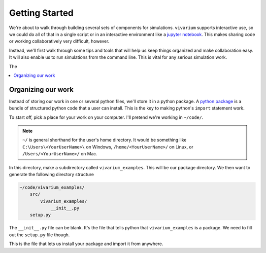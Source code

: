 ===============
Getting Started
===============

We're about to walk through building several sets of components for
simulations. ``vivarium`` supports interactive use, so we could do all
of that in a single script or in an interactive environment like a
`jupyter notebook <http://jupyter.org/>`_. This makes sharing code or working
collaboratively very difficult, however.

Instead, we'll first walk through some tips and tools that will help us
keep things organized and make collaboration easy. It will also enable
us to run simulations from the command line. This is vital for any
serious simulation work.

The

.. contents::
   :depth: 1
   :local:
   :backlinks: none

Organizing our work
-------------------

Instead of storing our work in one or several python files, we'll store it
in a python package. A `python package`__ is a bundle of structured python
code that a user can install. This is the key to making python's ``import``
statement work.

To start off, pick a place for your work on your computer. I'll pretend
we're working in ``~/code/``.

.. note::
    ``~/`` is general shorthand for the user's home directory.  It would be
    something like ``C:\Users\<YourUserName>\`` on Windows,
    ``/home/<YourUserName>/`` on Linux, or ``/Users/<YourUserName>/`` on Mac.

In this directory, make a subdirectory called ``vivarium_examples``.  This
will be our package directory.  We then want to generate the following
directory structure

.. code-block:: shell

    ~/code/vivarium_examples/
        src/
            vivarium_examples/
                __init__.py
        setup.py

The ``__init__.py`` file can be blank. It's the file that tells python that
``vivarium_examples`` is a package. We need to fill out the ``setup.py``
file though.

.. code-block::
   :caption: this.py

    import os

    from setuptools import setup, find_packages


    if __name__ == "__main__":

        setup(
            name='vivarium_examples',
            version='1.0',
            description="Examples of simulations built with vivarium",
            author=''  # YOUR NAME HERE,

            package_dir={'': 'src'},
            packages=find_packages(where='src'),
            include_package_data=True,

            install_requires=['vivarium'],
    )

This is the file that lets us install your package and import it from
anywhere.

__ https://docs.python.org/3/tutorial/modules.html#packages
